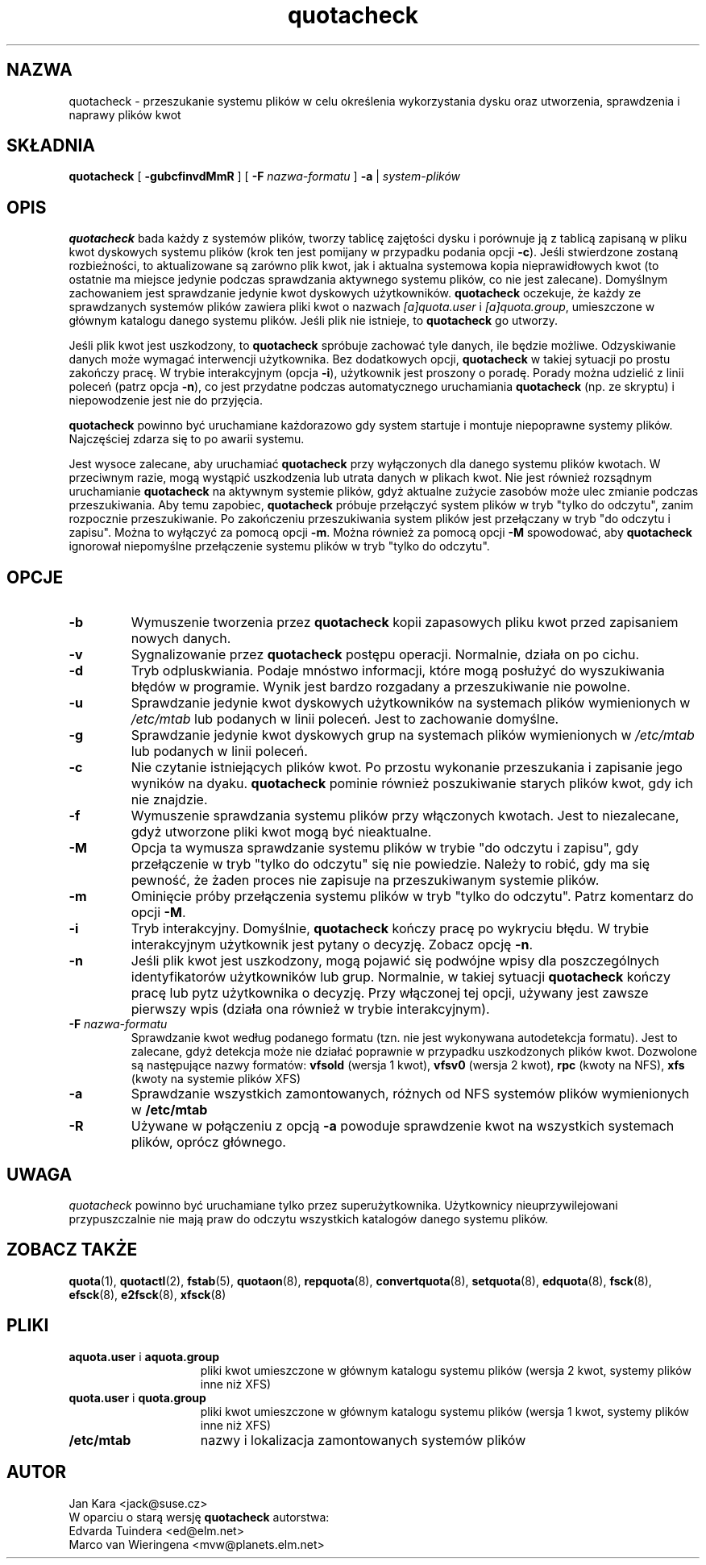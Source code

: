 .\" {PTM/WK/2000-II}
.\" Last update: Andrzej M. Krzysztofowicz <ankry@mif.pg.gda.pl>, Apr 2002
.\"              quota 3.04
.\"
.TH quotacheck 8 "20 lipca 2001"
.SH NAZWA
quotacheck \- przeszukanie systemu plików w celu określenia wykorzystania
dysku oraz utworzenia, sprawdzenia i naprawy plików kwot
.SH SKŁADNIA
.B quotacheck
[
.B \-gubcfinvdMmR
] [
.B \-F
.I nazwa-formatu
]
.B \-a
|
.I system-plików
.br
.SH OPIS
.B quotacheck
bada każdy z systemów plików, tworzy tablicę zajętości dysku i porównuje ją
z tablicą zapisaną w pliku kwot dyskowych systemu plików (krok ten jest
pomijany w przypadku podania opcji 
.BR -c ).
Jeśli stwierdzone zostaną rozbieżności, to aktualizowane są zarówno plik kwot,
jak i aktualna systemowa kopia nieprawidłowych kwot (to ostatnie ma miejsce
jedynie podczas sprawdzania aktywnego systemu plików, co nie jest zalecane).
Domyślnym zachowaniem jest sprawdzanie jedynie kwot dyskowych użytkowników.
.B quotacheck
oczekuje, że każdy ze sprawdzanych systemów plików zawiera pliki kwot
o nazwach
.I [a]quota.user
i
.IR [a]quota.group ,
umieszczone w głównym katalogu danego systemu plików. Jeśli plik nie istnieje,
to
.B quotacheck
go utworzy.
.PP
Jeśli plik kwot jest uszkodzony, to
.B quotacheck
spróbuje zachować tyle danych, ile będzie możliwe. Odzyskiwanie danych może
wymagać interwencji użytkownika. Bez dodatkowych opcji,
.B quotacheck
w takiej sytuacji po prostu zakończy pracę. W trybie interakcyjnym (opcja
.BR -i ),
użytkownik jest proszony o poradę. Porady można udzielić z linii poleceń
(patrz opcja
.BR -n ),
co jest przydatne podczas automatycznego uruchamiania
.B quotacheck
(np. ze skryptu) i niepowodzenie jest nie do przyjęcia.
.PP
.B quotacheck
powinno być uruchamiane każdorazowo gdy system startuje i montuje
niepoprawne systemy plików. Najczęściej zdarza się to po awarii systemu.
.PP
Jest wysoce zalecane, aby uruchamiać
.B quotacheck
przy wyłączonych dla danego systemu plików kwotach. W przeciwnym razie, mogą
wystąpić uszkodzenia lub utrata danych w plikach kwot. Nie jest również
rozsądnym uruchamianie
.B quotacheck
na aktywnym systemie plików, gdyż aktualne zużycie zasobów może ulec zmianie
podczas przeszukiwania. Aby temu zapobiec,
.B quotacheck
próbuje przełączyć system plików w tryb "tylko do odczytu", zanim rozpocznie
przeszukiwanie. Po zakończeniu przeszukiwania system plików jest przełączany
w tryb "do odczytu i zapisu". Można to wyłączyć za pomocą opcji
.BR \-m .
Można również za pomocą opcji
.B \-M
spowodować, aby
.B quotacheck
ignorował niepomyślne przełączenie systemu plików w tryb "tylko do odczytu".
.SH OPCJE
.TP
.B \-b
Wymuszenie tworzenia przez
.B quotacheck
kopii zapasowych pliku kwot przed zapisaniem nowych danych.
.TP
.B \-v
Sygnalizowanie przez
.B quotacheck
postępu operacji. Normalnie, działa on po cichu.
.TP
.B \-d
Tryb odpluskwiania. Podaje mnóstwo informacji, które mogą posłużyć do
wyszukiwania błędów w programie. Wynik jest bardzo rozgadany a przeszukiwanie
nie powolne.
.TP
.B \-u
Sprawdzanie jedynie kwot dyskowych użytkowników na systemach plików
wymienionych w
.I /etc/mtab
lub podanych w linii poleceń. Jest to zachowanie domyślne.
.TP
.B \-g
Sprawdzanie jedynie kwot dyskowych grup na systemach plików wymienionych w
.I /etc/mtab
lub podanych w linii poleceń.
.TP
.B \-c
Nie czytanie istniejących plików kwot. Po przostu wykonanie przeszukania
i zapisanie jego wyników na dyaku.
.B quotacheck
pominie również poszukiwanie starych plików kwot, gdy ich nie znajdzie.
.TP
.B \-f
Wymuszenie sprawdzania systemu plików przy włączonych kwotach. Jest to
niezalecane, gdyż utworzone pliki kwot mogą być nieaktualne. 
.TP
.B \-M
Opcja ta wymusza sprawdzanie systemu plików w trybie "do odczytu i zapisu",
gdy przełączenie w tryb "tylko do odczytu" się nie powiedzie. Należy to robić,
gdy ma się pewność, że żaden proces nie zapisuje na przeszukiwanym systemie
plików.
.TP
.B \-m
Ominięcie próby przełączenia systemu plików w tryb "tylko do odczytu". Patrz 
komentarz do opcji
.BR \-M .
.TP
.B \-i
Tryb interakcyjny. Domyślnie,
.B quotacheck
kończy pracę po wykryciu błędu. W trybie interakcyjnym użytkownik jest pytany
o decyzję. Zobacz opcję
.BR \-n .
.TP
.B \-n
Jeśli plik kwot jest uszkodzony, mogą pojawić się podwójne wpisy dla
poszczególnych identyfikatorów użytkowników lub grup. Normalnie, w takiej
sytuacji
.B quotacheck
kończy pracę lub pytz użytkownika o decyzję. Przy włączonej tej opcji, używany
jest zawsze pierwszy wpis (działa ona również w trybie interakcyjnym).
.TP
.B \-F \f2nazwa-formatu\f1
Sprawdzanie kwot według podanego formatu (tzn. nie jest wykonywana
autodetekcja formatu). Jest to zalecane, gdyż detekcja może nie działać
poprawnie  w przypadku uszkodzonych plików kwot. Dozwolone są następujące
nazwy formatów:
.B vfsold
(wersja 1 kwot),
.B vfsv0
(wersja 2 kwot),
.B rpc
(kwoty na NFS),
.B xfs
(kwoty na systemie plików XFS)
.TP
.B \-a
Sprawdzanie wszystkich zamontowanych, różnych od NFS systemów plików
wymienionych w
.B /etc/mtab
.TP
.B \-R
Używane w połączeniu z opcją
.B \-a
powoduje sprawdzenie kwot na wszystkich systemach plików, oprócz głównego.

.SH UWAGA
.I quotacheck
powinno być uruchamiane tylko przez superużytkownika. Użytkownicy
nieuprzywilejowani przypuszczalnie nie mają praw do odczytu wszystkich
katalogów danego systemu plików.

.SH "ZOBACZ TAKŻE"
.BR quota (1),
.BR quotactl (2),
.BR fstab (5),
.BR quotaon (8),
.BR repquota (8),
.BR convertquota (8),
.BR setquota (8),
.BR edquota (8),
.BR fsck (8),
.BR efsck (8),
.BR e2fsck (8),
.BR xfsck (8)

.SH PLIKI
.PD 0
.TP 15
.BR aquota.user " i " aquota.group
pliki kwot umieszczone w głównym katalogu systemu plików (wersja 2
kwot, systemy plików inne niż XFS)
.TP 15
.BR quota.user " i " quota.group
pliki kwot umieszczone w głównym katalogu systemu plików (wersja 1
kwot, systemy plików inne niż XFS)
.TP
.B /etc/mtab
nazwy i lokalizacja zamontowanych systemów plików
.SH AUTOR
Jan Kara \<jack@suse.cz\>
.br
W oparciu o starą wersję
.B quotacheck
autorstwa:
.br
Edvarda Tuindera \<ed@elm.net\>
.br
Marco van Wieringena \<mvw@planets.elm.net\>
